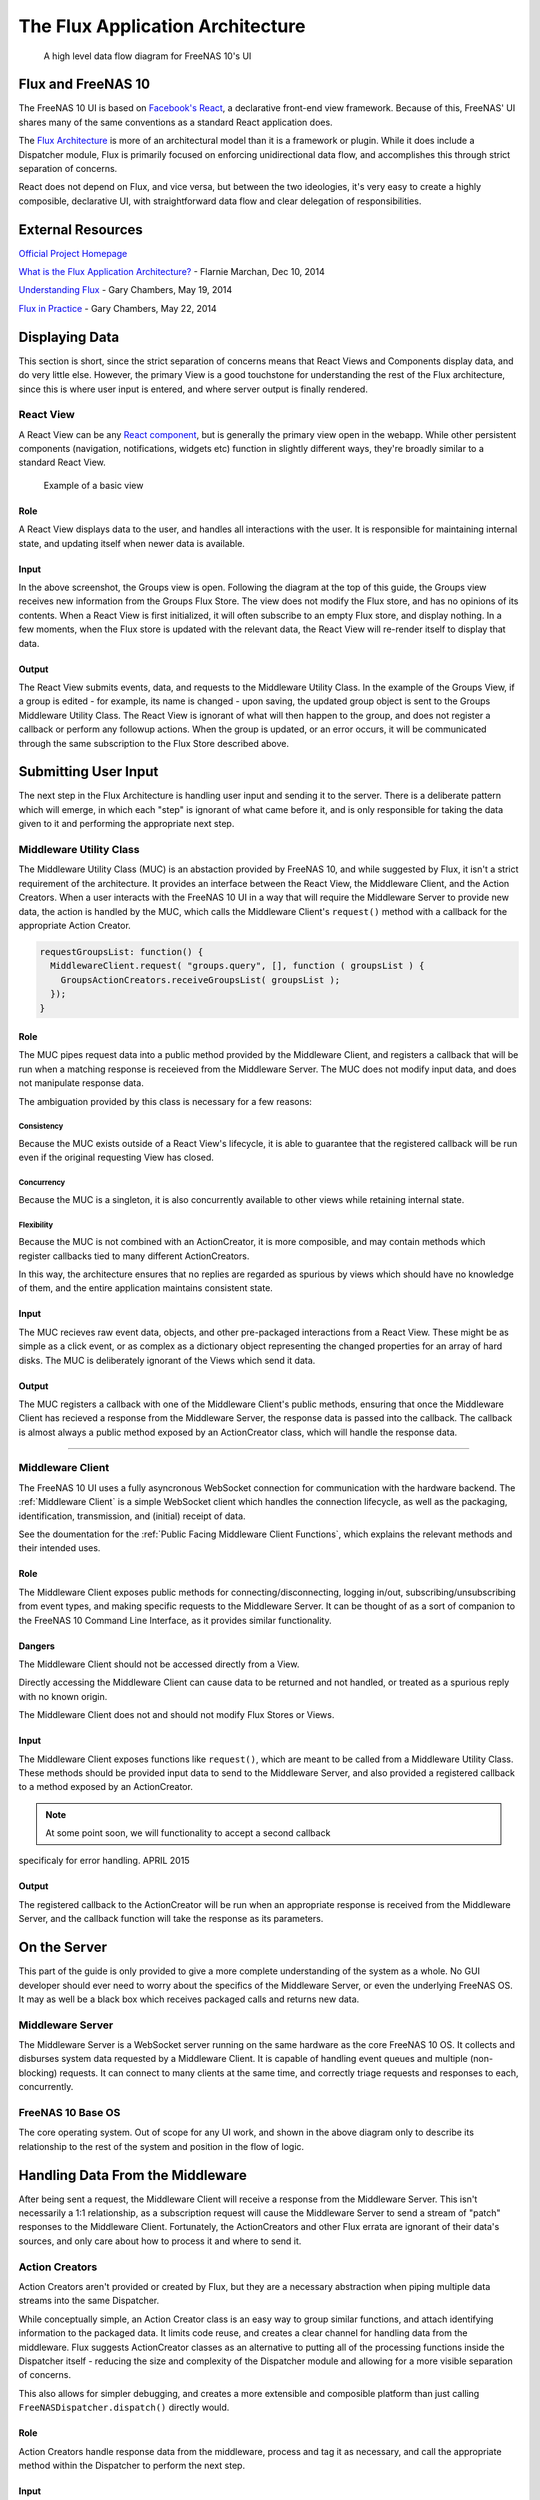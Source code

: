 .. highlight:: javascript
   :linenothreshold: 5

.. index:: Flux
.. _Flux:

The Flux Application Architecture
=================================

.. figure:: images/architecture/flux/freenas_flux.png
   :alt: A high level data flow diagram for FreeNAS 10's UI

   A high level data flow diagram for FreeNAS 10's UI
Flux and FreeNAS 10
-------------------

The FreeNAS 10 UI is based on `Facebook's
React <http://facebook.github.io/react/>`__, a declarative front-end
view framework. Because of this, FreeNAS' UI shares many of the same
conventions as a standard React application does.

The `Flux Architecture <http://facebook.github.io/flux/>`__ is more of
an architectural model than it is a framework or plugin. While it does
include a Dispatcher module, Flux is primarily focused on enforcing
unidirectional data flow, and accomplishes this through strict
separation of concerns.

React does not depend on Flux, and vice versa, but between the two
ideologies, it's very easy to create a highly composible, declarative
UI, with straightforward data flow and clear delegation of
responsibilities.

External Resources
------------------

`Official Project Homepage <https://facebook.github.io/flux/>`__

`What is the Flux Application
Architecture? <https://medium.com/brigade-engineering/what-is-the-flux-application-architecture-b57ebca85b9e>`__
- Flarnie Marchan, Dec 10, 2014

`Understanding
Flux <https://medium.com/@garychambers108/understanding-flux-f93e9f650af7>`__
- Gary Chambers, May 19, 2014

`Flux in
Practice <https://medium.com/@garychambers108/flux-in-practice-ec08daa9041a>`__
- Gary Chambers, May 22, 2014

Displaying Data
---------------

This section is short, since the strict separation of concerns means
that React Views and Components display data, and do very little else.
However, the primary View is a good touchstone for understanding the
rest of the Flux architecture, since this is where user input is
entered, and where server output is finally rendered.

React View
~~~~~~~~~~

|React View| A React View can be any `React component <react.md>`__, but
is generally the primary view open in the webapp. While other persistent
components (navigation, notifications, widgets etc) function in slightly
different ways, they're broadly similar to a standard React View.

.. figure:: images/architecture/flux/screenshot_react_view.png
   :alt: Example of a basic view

   Example of a basic view
Role
^^^^

A React View displays data to the user, and handles all interactions
with the user. It is responsible for maintaining internal state, and
updating itself when newer data is available.

Input
^^^^^

In the above screenshot, the Groups view is open. Following the diagram
at the top of this guide, the Groups view receives new information from
the Groups Flux Store. The view does not modify the Flux store, and
has no opinions of its contents. When a React View is first initialized,
it will often subscribe to an empty Flux store, and display nothing. In
a few moments, when the Flux store is updated with the relevant data,
the React View will re-render itself to display that data.

Output
^^^^^^

The React View submits events, data, and requests to the Middleware
Utility Class. In the example of the Groups View, if a group is
edited - for example, its name is changed - upon saving, the
updated group object is sent to the Groups Middleware Utility Class. The
React View is ignorant of what will then happen to the group, and does
not register a callback or perform any followup actions. When the group
is updated, or an error occurs, it will be communicated through the
same subscription to the Flux Store described above.

Submitting User Input
---------------------

The next step in the Flux Architecture is handling user input and
sending it to the server. There is a deliberate pattern which will
emerge, in which each "step" is ignorant of what came before it, and is
only responsible for taking the data given to it and performing the
appropriate next step.

Middleware Utility Class
~~~~~~~~~~~~~~~~~~~~~~~~

|Middleware Utility Class| The Middleware Utility Class (MUC) is an
abstaction provided by FreeNAS 10, and while suggested by Flux, it isn't
a strict requirement of the architecture. It provides an interface
between the React View, the Middleware Client, and the Action Creators.
When a user interacts with the FreeNAS 10 UI in a way that will require
the Middleware Server to provide new data, the action is handled by the
MUC, which calls the Middleware Client's ``request()`` method with a
callback for the appropriate Action Creator.

.. code:: javascript

    requestGroupsList: function() {
      MiddlewareClient.request( "groups.query", [], function ( groupsList ) {
        GroupsActionCreators.receiveGroupsList( groupsList );
      });
    }

Role
^^^^

The MUC pipes request data into a public method provided by the
Middleware Client, and registers a callback that will be run when a
matching response is receieved from the Middleware Server. The MUC does
not modify input data, and does not manipulate response data.

The ambiguation provided by this class is necessary for a few reasons:

Consistency
'''''''''''

Because the MUC exists outside of a React View's lifecycle, it is able
to guarantee that the registered callback will be run even if the
original requesting View has closed.

Concurrency
'''''''''''

Because the MUC is a singleton, it is also concurrently available to
other views while retaining internal state.

Flexibility
'''''''''''

Because the MUC is not combined with an ActionCreator, it is more
composible, and may contain methods which register callbacks tied to
many different ActionCreators.

In this way, the architecture ensures that no replies are regarded as
spurious by views which should have no knowledge of them, and the entire
application maintains consistent state.

Input
^^^^^

The MUC recieves raw event data, objects, and other pre-packaged
interactions from a React View. These might be as simple as a click
event, or as complex as a dictionary object representing the changed
properties for an array of hard disks. The MUC is deliberately ignorant
of the Views which send it data.

Output
^^^^^^

The MUC registers a callback with one of the Middleware Client's public
methods, ensuring that once the Middleware Client has recieved a
response from the Middleware Server, the response data is passed into
the callback. The callback is almost always a public method exposed by
an ActionCreator class, which will handle the response data.

--------------

Middleware Client
~~~~~~~~~~~~~~~~~

|Middleware Client| The FreeNAS 10 UI uses a fully asyncronous WebSocket
connection for communication with the hardware backend. The :ref:`Middleware Client`
is a simple WebSocket client which handles the connection lifecycle, as well as the
packaging, identification, transmission, and (initial) receipt of data.

See the doumentation for the :ref:`Public Facing Middleware Client Functions`,
which explains the relevant methods and their intended uses.

Role
^^^^

The Middleware Client exposes public methods for
connecting/disconnecting, logging in/out, subscribing/unsubscribing from
event types, and making specific requests to the Middleware Server. It
can be thought of as a sort of companion to the FreeNAS 10 Command Line
Interface, as it provides similar functionality.

Dangers
^^^^^^^

The Middleware Client should not be accessed directly from a View.

Directly accessing the Middleware Client can cause data to be returned
and not handled, or treated as a spurious reply with no known origin.

The Middleware Client does not and should not modify Flux Stores or
Views.

Input
^^^^^

The Middleware Client exposes functions like ``request()``, which are
meant to be called from a Middleware Utility Class. These methods should
be provided input data to send to the Middleware Server, and also
provided a registered callback to a method exposed by an ActionCreator.

.. note:: At some point soon, we will functionality to accept a second callback
specificaly for error handling. APRIL 2015

Output
^^^^^^

The registered callback to the ActionCreator will be run when an
appropriate response is received from the Middleware Server, and the
callback function will take the response as its parameters.

On the Server
-------------

This part of the guide is only provided to give a more complete
understanding of the system as a whole. No GUI developer should ever
need to worry about the specifics of the Middleware Server, or even the
underlying FreeNAS OS. It may as well be a black box which receives
packaged calls and returns new data.

Middleware Server
~~~~~~~~~~~~~~~~~

|Middleware Server| The Middleware Server is a WebSocket server running
on the same hardware as the core FreeNAS 10 OS. It collects and
disburses system data requested by a Middleware Client. It is capable of
handling event queues and multiple (non-blocking) requests. It can
connect to many clients at the same time, and correctly triage requests
and responses to each, concurrently.

FreeNAS 10 Base OS
~~~~~~~~~~~~~~~~~~

|FreeNAS 10 Base OS| The core operating system. Out of scope for any UI
work, and shown in the above diagram only to describe its
relationship to the rest of the system and position in the flow of logic.

Handling Data From the Middleware
---------------------------------

After being sent a request, the Middleware Client will receive a
response from the Middleware Server. This isn't necessarily a 1:1
relationship, as a subscription request will cause the Middleware Server
to send a stream of "patch" responses to the Middleware Client.
Fortunately, the ActionCreators and other Flux errata are ignorant of
their data's sources, and only care about how to process it and where to
send it.

Action Creators
~~~~~~~~~~~~~~~

|Action Creators| Action Creators aren't provided or created by Flux,
but they are a necessary abstraction when piping multiple data streams
into the same Dispatcher.

While conceptually simple, an Action Creator class is an easy way to
group similar functions, and attach identifying information to the
packaged data. It limits code reuse, and creates a clear channel for
handling data from the middleware. Flux suggests ActionCreator classes
as an alternative to putting all of the processing functions inside the
Dispatcher itself - reducing the size and complexity of the Dispatcher
module and allowing for a more visible separation of concerns.

This also allows for simpler debugging, and creates a more extensible
and composible platform than just calling
``FreeNASDispatcher.dispatch()`` directly would.

Role
^^^^

Action Creators handle response data from the middleware, process and
tag it as necessary, and call the appropriate method within the
Dispatcher to perform the next step.

Input
^^^^^

ActionCreator methods are registered as callbacks by Middleware Utility
Classes, and are called by the Middleware Client when a response is
given for the original request. The response data is passed into the
ActionCreator function, where it is packaged, tagged, and processed (if
necessary).

In the example below, the Middleware client receives a list of groups and
packages them for the ``handleMiddlewareAction()`` function in
FreeNASDispatcher.

.. code:: javascript

    receiveGroupsList: function( groupsList ) {
      FreeNASDispatcher.handleMiddlewareAction({
          type       : ActionTypes.RECEIVE_GROUPS_LIST
        , groupsList : groupsList
      });
    }

Output
^^^^^^

ActionCreator methods call shared methods within the Dispatcher, and
send them the payload data. It's the responsibility of these methods to
identify the source of their payload, so the ActionCreator needs only to
select the correct handler in the Dispatcher.

--------------

Flux Dispatcher
~~~~~~~~~~~~~~~

|Flux Dispatcher| The Dispatcher broadcasts payloads to registered
callbacks. Essentially, a store will register with the Dispatcher,
indicating that it wants to run a callback when the Dispatcher
broadcasts data of a certain "action type".

Role
^^^^

The Dispatcher is only responsible for broadcasting data to registered
callbacks (Flux Stores). It contains handler functions that will tag the
payload with a source, and these are selected by the ActionCreator.
Primarily, they assist with debugging, and are a final opportunity to
perform processing or tagging on the payload before it is broadcast to
the Stores.

Input
^^^^^

Handler functions which ultimately call ``FreeNASDispatcher.dispatch()``
are registered in ActionCreators, and are called whenever the
ActionCreator is receiving data.

Output
^^^^^^

Whenever ``FreeNASDispatcher.dispatch()`` is called (usually by a
handler function), the data parameter is broadcast to registered
callbacks (Flux Stores).

Callbacks are not subscribed to particular events. **Each payload is
dispatched to all registered callbacks**, and it's up to the callback to
triage the action type, and decide whether to act.

.. code:: javascript


        var FreeNASDispatcher = _.assign( new Dispatcher(), {

            handleMiddlewareAction: function( action ) {
              var payload = {
                  source : PayloadSources.MIDDLEWARE_ACTION
                , action : action
              };

              this.dispatch( payload );
            }

        });

--------------

Flux Store
~~~~~~~~~~

|Flux Store| A Flux store is, at its core, a simple JavaScript object.
Stores are exported as singletons, so each store is both a single
instance and globally accessible by any other module or view.

Role
^^^^

Flux Stores are persistent data stores, accessible by any view or
component. They can be relied on to always have up-to-date information
from the Middleware, and obviate the need to perform long-polling
operations.

Stores additionally function as event emitters, and allow views to
"subscribe" to the store's "change" event, and register a callback to be
run when the store is updated.

.. code:: javascript

    emitChange: function() {
      this.emit( CHANGE_EVENT );
    }

  , addChangeListener: function( callback ) {
      this.on( CHANGE_EVENT, callback );
    }

  , removeChangeListener: function( callback ) {
      this.removeListener( CHANGE_EVENT, callback );
    }

In this way, data upkeep and processing tasks are abstracted out of the
view, and the view can rely on always having up-to-date data provided
automatically by the store.

Stores also tend to have utility functions for retrieving specific data.

.. code:: javascript

    // Return a specific group
  , getGroup: function( id ) {
      return _groups[ id ];
    }

    // Return all groups
  , getAllGroups: function() {
      return _.values( _groups );
    }

Input
^^^^^

Stores are **only ever modified by the Dispatcher**. They receive every
broadcast payload the Dispatcher ever sends out, and will generally have
a ``switch`` function that determines whether the broadcast is
applicable to the type of data that the Store is concerned with. This
determination is usually based on the action type added by the
ActionCreator. The code snippet below is representative of a response to new
data from the middleware.

.. code:: javascript

  GroupsStore.dispatchToken = FreeNASDispatcher.register( function( payload ) {
    var action = payload.action;

    switch( action.type ) {

      case ActionTypes.RECEIVE_GROUPS_LIST:

        var updatedGroupIDs = _.pluck( action.groupsList, PRIMARY_KEY );

        // When receiving new data, we can comfortably resolve anything that may
        // have had an outstanding update indicated by the Middleware.
        if ( _updatedOnServer.length > 0 ) {
          _updatedOnServer = _.difference( _updatedOnServer, updatedGroupIDs );
        }

        // Updated groups come from the middleware as an array, but we store the
        // data as an object keyed by the PRIMARY_KEY. Here, we map the changed groups
        // into the object.
        action.groupsList.map( function ( group ) {
          _groups[ group [ PRIMARY_KEY ] ] = group;
        });
        GroupsStore.emitChange();
        break;

Output
^^^^^^

Each React View will choose to subscribe to events emit by a specific
Flux store, and additionally may request some or all of its data at
various points in its lifecycle. When the Flux store updates, it will
emit an event, causing the Change Listeners registered with that store to execute.
Usually these will be functions to re-request the data updated in the store
(which may cause the component to re-render to display the update).

The Flux Store is ignorant of which views are subscribed to it, and
persists as a singleton outside the lifecycle of any View or Component.
In this way, it is always up to date, and can act as a single source of
truth to multiple Components in parallel.

.. |React View| image:: images/architecture/flux/react_view.png
.. |Middleware Utility Class| image:: images/architecture/flux/utility_class.png
.. |Middleware Client| image:: images/architecture/flux/middleware_client.png
.. |Middleware Server| image:: images/architecture/flux/middleware_server.png
.. |FreeNAS 10 Base OS| image:: images/architecture/flux/freenas10_base.png
.. |Action Creators| image:: images/architecture/flux/actioncreator.png
.. |Flux Dispatcher| image:: images/architecture/flux/dispatcher.png
.. |Flux Store| image:: images/architecture/flux/store.png
